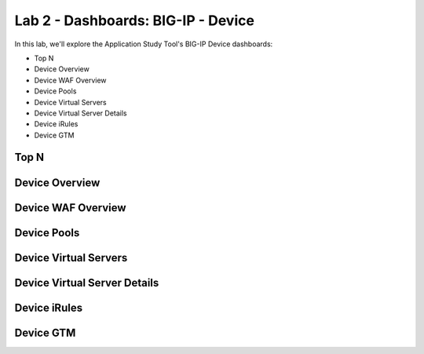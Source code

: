 Lab 2 - Dashboards: BIG-IP - Device
===================================

In this lab, we'll explore the Application Study Tool's BIG-IP Device dashboards:

- Top N
- Device Overview
- Device WAF Overview
- Device Pools
- Device Virtual Servers
- Device Virtual Server Details
- Device iRules
- Device GTM

Top N
-----

.. image:: images/device_topn_dashboard.png
    :width: 800

Device Overview
---------------

.. image:: images/device_overview_dashboard.png
    :width: 800

Device WAF Overview
-------------------

.. image:: images/device_waf_overview_dashboard.png
    :width: 800

Device Pools
------------

.. image:: images/device_pools_dashboard.png
    :width: 800

Device Virtual Servers
----------------------

.. image:: images/device_virtual_servers_dashboard.png
    :width: 800

Device Virtual Server Details
-----------------------------

.. image:: images/device_virtual_servers_details_dashboard.png
    :width: 800

Device iRules
-------------

.. image:: images/device_irules_dashboard.png
    :width: 800

Device GTM
----------

.. image:: images/device_gtm_dashboard.png
    :width: 800
